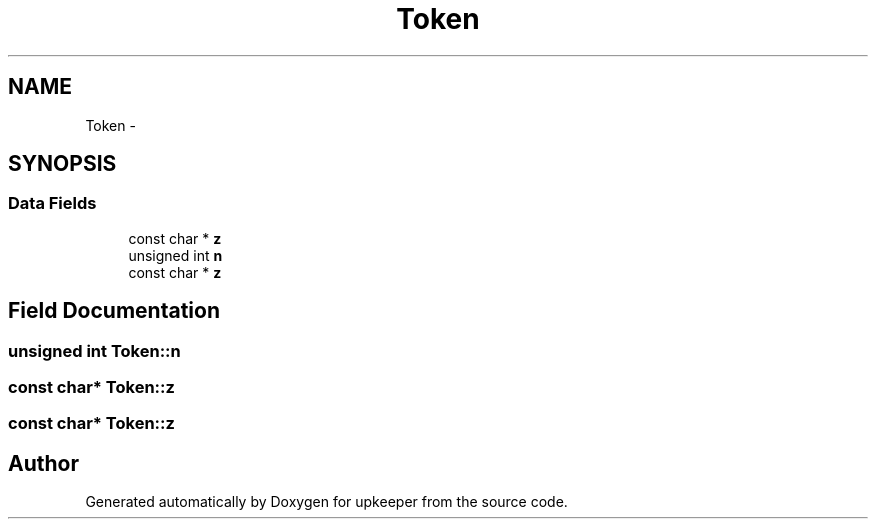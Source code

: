 .TH "Token" 3 "20 Jul 2011" "Version 1" "upkeeper" \" -*- nroff -*-
.ad l
.nh
.SH NAME
Token \- 
.SH SYNOPSIS
.br
.PP
.SS "Data Fields"

.in +1c
.ti -1c
.RI "const char * \fBz\fP"
.br
.ti -1c
.RI "unsigned int \fBn\fP"
.br
.ti -1c
.RI "const char * \fBz\fP"
.br
.in -1c
.SH "Field Documentation"
.PP 
.SS "unsigned int \fBToken::n\fP"
.PP
.SS "const char* \fBToken::z\fP"
.PP
.SS "const char* \fBToken::z\fP"
.PP


.SH "Author"
.PP 
Generated automatically by Doxygen for upkeeper from the source code.
